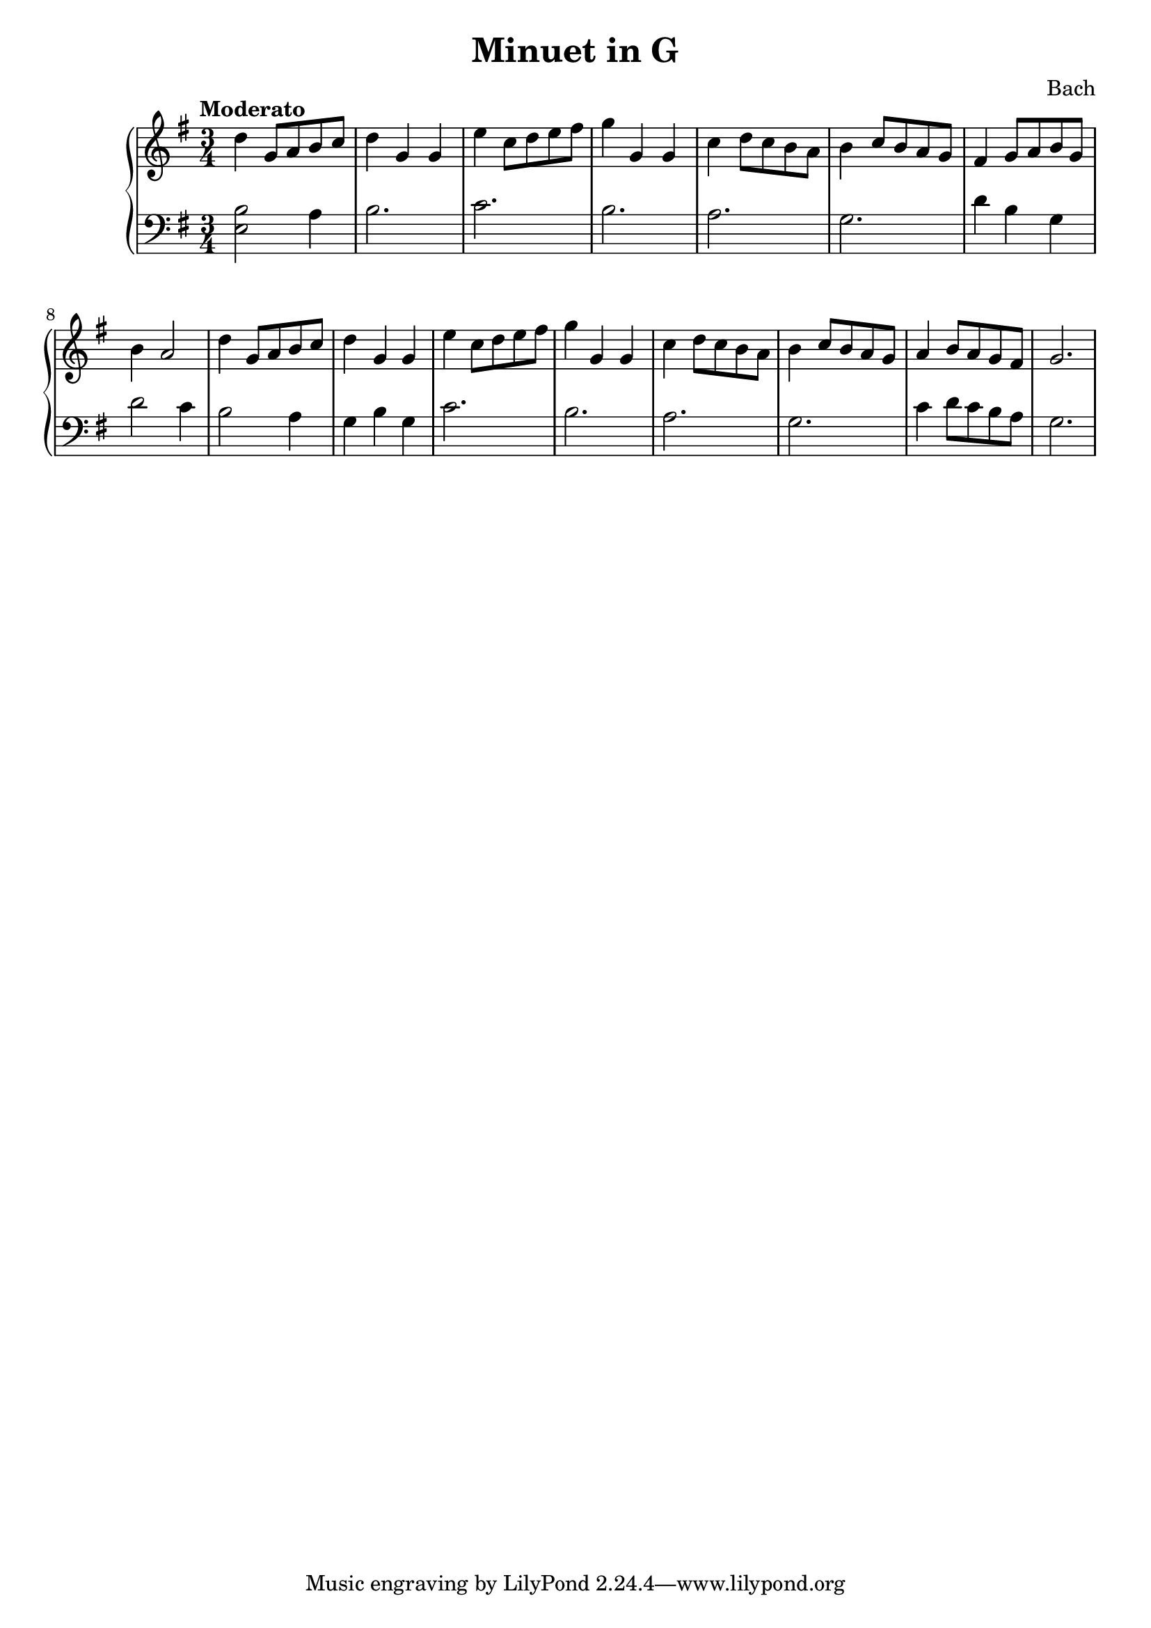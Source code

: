 \header {
  title = "Minuet in G"
  composer = "Bach"
}
\version "2.16.2"

\score {
  \new PianoStaff <<
     \new Staff = "upper" {
  \clef treble
  \key g \major
  \time 3/4
     \tempo "Moderato" 4 = 90
   \set Score.tempoHideNote = ##t
         \relative c'' { d4 g,8 a b c | d4 g, g | e' c8 d e fis | g4 g, g | c d8 c b a | b4 c8 b a g |
  fis4 g8 a b g | b4 a2 | d4 g,8 a b c | d4 g, g | e' c8 d e fis | g4 g, g | c d8 c b a | 
  b4 c8 b a g | a4 b8 a g fis | g2. }
}
       
     \new Staff = "lower" {
  \clef bass
  \key g \major
  \time 3/4
  \relative c { <e b'>2 a4 | b2. | c2. | b | a | g | d'4 b g | d'2 c4 |
  b2 a4 | g b g | c2. | b | a | g | c4 d8 c b a | g2. }
}
  >>
  \layout { }

 \midi { }
}